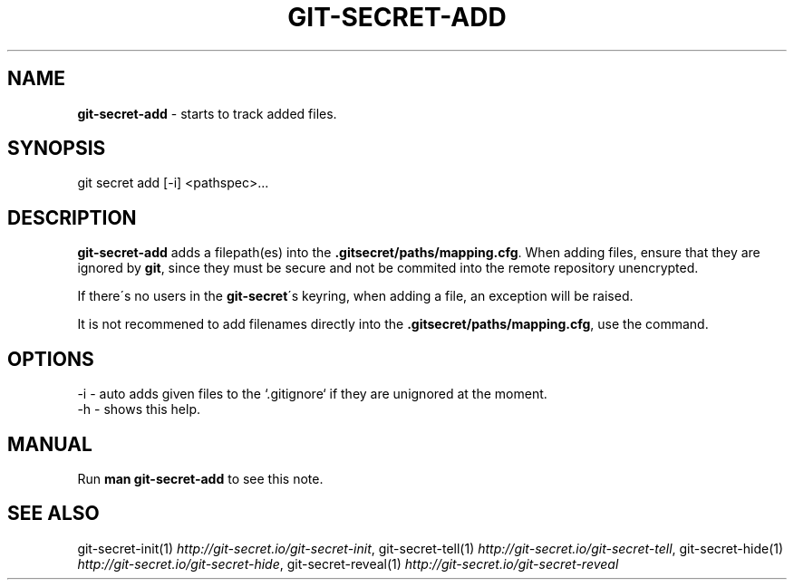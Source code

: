 .\" generated with Ronn/v0.7.3
.\" http://github.com/rtomayko/ronn/tree/0.7.3
.
.TH "GIT\-SECRET\-ADD" "1" "February 2017" "sobolevn" "git-secret"
.
.SH "NAME"
\fBgit\-secret\-add\fR \- starts to track added files\.
.
.SH "SYNOPSIS"
.
.nf

git secret add [\-i] <pathspec>\.\.\.
.
.fi
.
.SH "DESCRIPTION"
\fBgit\-secret\-add\fR adds a filepath(es) into the \fB\.gitsecret/paths/mapping\.cfg\fR\. When adding files, ensure that they are ignored by \fBgit\fR, since they must be secure and not be commited into the remote repository unencrypted\.
.
.P
If there\'s no users in the \fBgit\-secret\fR\'s keyring, when adding a file, an exception will be raised\.
.
.P
It is not recommened to add filenames directly into the \fB\.gitsecret/paths/mapping\.cfg\fR, use the command\.
.
.SH "OPTIONS"
.
.nf

\-i  \- auto adds given files to the `\.gitignore` if they are unignored at the moment\.
\-h  \- shows this help\.
.
.fi
.
.SH "MANUAL"
Run \fBman git\-secret\-add\fR to see this note\.
.
.SH "SEE ALSO"
git\-secret\-init(1) \fIhttp://git\-secret\.io/git\-secret\-init\fR, git\-secret\-tell(1) \fIhttp://git\-secret\.io/git\-secret\-tell\fR, git\-secret\-hide(1) \fIhttp://git\-secret\.io/git\-secret\-hide\fR, git\-secret\-reveal(1) \fIhttp://git\-secret\.io/git\-secret\-reveal\fR
